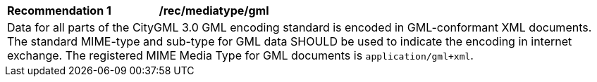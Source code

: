 [[rec_mediatype_gml]]
[width="100%",cols="2,6"]
|===
^|*Recommendation  {counter:rec-id}* |*/rec/mediatype/gml*
2+|Data for all parts of the CityGML 3.0 GML encoding standard is encoded in GML-conformant XML documents. The standard MIME-type and sub-type for GML data SHOULD be used to indicate the encoding in internet exchange.
The registered MIME Media Type for GML documents is `application/gml+xml`.
|===
